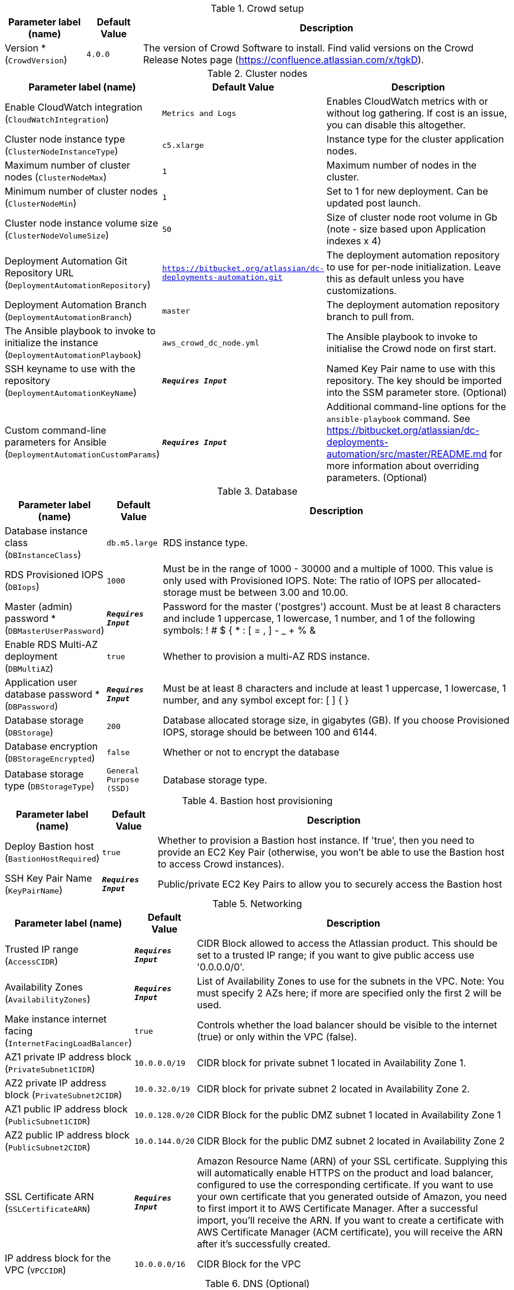 
.Crowd setup
[width="100%",cols="16%,11%,73%",options="header",]
|===
|Parameter label (name) |Default Value|Description|Version *
(`CrowdVersion`)|`4.0.0`|The version of Crowd Software to install. Find valid versions on the Crowd Release Notes page (https://confluence.atlassian.com/x/tgkD).
|===
.Cluster nodes
[width="100%",cols="16%,11%,73%",options="header",]
|===
|Parameter label (name) |Default Value|Description|Enable CloudWatch integration
(`CloudWatchIntegration`)|`Metrics and Logs`|Enables CloudWatch metrics with or without log gathering. If cost is an issue, you can disable this altogether.|Cluster node instance type
(`ClusterNodeInstanceType`)|`c5.xlarge`|Instance type for the cluster application nodes.|Maximum number of cluster nodes
(`ClusterNodeMax`)|`1`|Maximum number of nodes in the cluster.|Minimum number of cluster nodes
(`ClusterNodeMin`)|`1`|Set to 1 for new deployment. Can be updated post launch.|Cluster node instance volume size
(`ClusterNodeVolumeSize`)|`50`|Size of cluster node root volume in Gb (note - size based upon Application indexes x 4)|Deployment Automation Git Repository URL
(`DeploymentAutomationRepository`)|`https://bitbucket.org/atlassian/dc-deployments-automation.git`|The deployment automation repository to use for per-node initialization. Leave this as default unless you have customizations.|Deployment Automation Branch
(`DeploymentAutomationBranch`)|`master`|The deployment automation repository branch to pull from.|The Ansible playbook to invoke to initialize the instance
(`DeploymentAutomationPlaybook`)|`aws_crowd_dc_node.yml`|The Ansible playbook to invoke to initialise the Crowd node on first start.|SSH keyname to use with the repository
(`DeploymentAutomationKeyName`)|`**__Requires Input__**`|Named Key Pair name to use with this repository. The key should be imported into the SSM parameter store. (Optional)|Custom command-line parameters for Ansible
(`DeploymentAutomationCustomParams`)|`**__Requires Input__**`|Additional command-line options for the `ansible-playbook` command. See https://bitbucket.org/atlassian/dc-deployments-automation/src/master/README.md for more information about overriding parameters. (Optional)
|===
.Database
[width="100%",cols="16%,11%,73%",options="header",]
|===
|Parameter label (name) |Default Value|Description|Database instance class
(`DBInstanceClass`)|`db.m5.large`|RDS instance type.|RDS Provisioned IOPS
(`DBIops`)|`1000`|Must be in the range of 1000 - 30000 and a multiple of 1000. This value is only used with Provisioned IOPS. Note: The ratio of IOPS per allocated-storage must be between 3.00 and 10.00.|Master (admin) password *
(`DBMasterUserPassword`)|`**__Requires Input__**`|Password for the master ('postgres') account. Must be at least 8 characters and include 1 uppercase, 1 lowercase, 1 number, and 1 of the following symbols: ! # $ { * : [ = , ] - _ + % &|Enable RDS Multi-AZ deployment
(`DBMultiAZ`)|`true`|Whether to provision a multi-AZ RDS instance.|Application user database password *
(`DBPassword`)|`**__Requires Input__**`|Must be at least 8 characters and include at least 1 uppercase, 1 lowercase, 1 number, and any symbol except for: [ ] { }|Database storage
(`DBStorage`)|`200`|Database allocated storage size, in gigabytes (GB). If you choose Provisioned IOPS, storage should be between 100 and 6144.|Database encryption
(`DBStorageEncrypted`)|`false`|Whether or not to encrypt the database|Database storage type
(`DBStorageType`)|`General Purpose (SSD)`|Database storage type.
|===
.Bastion host provisioning
[width="100%",cols="16%,11%,73%",options="header",]
|===
|Parameter label (name) |Default Value|Description|Deploy Bastion host
(`BastionHostRequired`)|`true`|Whether to provision a Bastion host instance. If 'true', then you need to provide an EC2 Key Pair (otherwise, you won't be able to use the Bastion host to access Crowd instances).|SSH Key Pair Name
(`KeyPairName`)|`**__Requires Input__**`|Public/private EC2 Key Pairs to allow you to securely access the Bastion host
|===
.Networking
[width="100%",cols="16%,11%,73%",options="header",]
|===
|Parameter label (name) |Default Value|Description|Trusted IP range
(`AccessCIDR`)|`**__Requires Input__**`|CIDR Block allowed to access the Atlassian product. This should be set to a trusted IP range; if you want to give public access use '0.0.0.0/0'.|Availability Zones
(`AvailabilityZones`)|`**__Requires Input__**`|List of Availability Zones to use for the subnets in the VPC. Note: You must specify 2 AZs here; if more are specified only the first 2 will be used.|Make instance internet facing
(`InternetFacingLoadBalancer`)|`true`|Controls whether the load balancer should be visible to the internet (true) or only within the VPC (false).|AZ1 private IP address block
(`PrivateSubnet1CIDR`)|`10.0.0.0/19`|CIDR block for private subnet 1 located in Availability Zone 1.|AZ2 private IP address block
(`PrivateSubnet2CIDR`)|`10.0.32.0/19`|CIDR block for private subnet 2 located in Availability Zone 2.|AZ1 public IP address block
(`PublicSubnet1CIDR`)|`10.0.128.0/20`|CIDR Block for the public DMZ subnet 1 located in Availability Zone 1|AZ2 public IP address block
(`PublicSubnet2CIDR`)|`10.0.144.0/20`|CIDR Block for the public DMZ subnet 2 located in Availability Zone 2|SSL Certificate ARN
(`SSLCertificateARN`)|`**__Requires Input__**`|Amazon Resource Name (ARN) of your SSL certificate. Supplying this will automatically enable HTTPS on the product and load balancer, configured to use the corresponding certificate. If you want to use your own certificate that you generated outside of Amazon, you need to first import it to AWS Certificate Manager. After a successful import, you'll receive the ARN. If you want to create a certificate with AWS Certificate Manager (ACM certificate), you will receive the ARN after it's successfully created.|IP address block for the VPC
(`VPCCIDR`)|`10.0.0.0/16`|CIDR Block for the VPC
|===
.DNS (Optional)
[width="100%",cols="16%,11%,73%",options="header",]
|===
|Parameter label (name) |Default Value|Description|Existing DNS name
(`CustomDnsName`)|`**__Requires Input__**`|Use custom existing DNS name for your Data Center instance. This will take precedence over HostedZone. Please note: you must own the domain and configure it to point at the load balancer.|Route 53 Hosted Zone
(`HostedZone`)|`**__Requires Input__**`|The domain name of the Route53 PRIVATE Hosted Zone in which to create cnames
|===
.Application Tuning (Optional)
[width="100%",cols="16%,11%,73%",options="header",]
|===
|Parameter label (name) |Default Value|Description|Tomcat Context Path
(`TomcatContextPath`)|`**__Requires Input__**`|The context path of this web application, which is matched against the beginning of each request URI to select the appropriate web application for processing. If used, must include leading "/"|Catalina options
(`CatalinaOpts`)|`**__Requires Input__**`|Pass in any additional jvm options to tune Catalina|JVM Heap Size Override
(`JvmHeapOverride`)|`**__Requires Input__**`|Override the default amount of memory to allocate to the JVM for your instance type - set size in meg or gig e.g. 1024m or 1g|Enable App to Process Email
(`MailEnabled`)|`true`|Enable mail processing and sending|Tomcat Accept Count
(`TomcatAcceptCount`)|`10`|The maximum queue length for incoming connection requests when all possible request processing threads are in use|Tomcat Connection Timeout
(`TomcatConnectionTimeout`)|`20000`|The number of milliseconds this Connector will wait, after accepting a connection, for the request URI line to be presented|Tomcat Default Connector Port
(`TomcatDefaultConnectorPort`)|`8080`|The port on which to serve the application|Tomcat Enable DNS Lookups
(`TomcatEnableLookups`)|`false`|Set to true if you want calls to request.getRemoteHost() to perform DNS lookups in order to return the actual host name of the remote client|Tomcat Maximum Threads
(`TomcatMaxThreads`)|`200`|The maximum number of request processing threads to be created by this Connector, which therefore determines the maximum number of simultaneous requests that can be handled|Tomcat Minimum Spare Threads
(`TomcatMinSpareThreads`)|`10`|The minimum number of threads always kept running|Tomcat Protocol
(`TomcatProtocol`)|`HTTP/1.1`|Sets the protocol to handle incoming traffic|Tomcat Redirect Port
(`TomcatRedirectPort`)|`8443`|The port number for Catalina to use when automatically redirecting a non-SSL connector actioning a redirect to a SSL URI
|===
.AWS Quick Start Configuration
[width="100%",cols="16%,11%,73%",options="header",]
|===
|Parameter label (name) |Default Value|Description|Quick Start S3 Bucket Name
(`QSS3BucketName`)|`aws-quickstart`|S3 bucket name for the Quick Start assets. Quick Start bucket name can include numbers, lowercase letters, uppercase letters, and hyphens (-). It cannot start or end with a hyphen (-).|Quick Start S3 bucket region
(`QSS3BucketRegion`)|`us-east-1`|The AWS Region where the Quick Start S3 bucket is hosted. By default, this is set to us-east-1; do not update it unless you're using a custom Quick Start S3 bucket.|Quick Start S3 Key Prefix
(`QSS3KeyPrefix`)|`quickstart-atlassian-crowd/`|S3 key prefix for the Quick Start assets. Quick Start key prefix can include numbers, lowercase letters, uppercase letters, hyphens (-), and forward slash (/).|ASI identifier
(`ExportPrefix`)|`ATL-`|Identifier used in all variables (VPCID, SubnetIDs, KeyName) exported from this deployment's Atlassian Standard Infrastructure. Use different identifiers if you're deploying multiple Atlassian Standard Infrastructures in the same AWS region.
|===